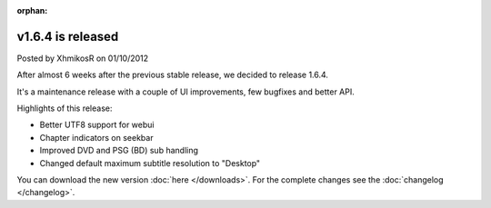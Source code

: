 :orphan:

.. raw:: html

	<div class="full-news">

v1.6.4 is released
------------------

Posted by XhmikosR on 01/10/2012

After almost 6 weeks after the previous stable release, we decided to release 1.6.4.

It's a maintenance release with a couple of UI improvements, few bugfixes and better API.

Highlights of this release:

* Better UTF8 support for webui
* Chapter indicators on seekbar
* Improved DVD and PSG (BD) sub handling
* Changed default maximum subtitle resolution to "Desktop"

You can download the new version :doc:`here </downloads>`. For the complete changes see the :doc:`changelog </changelog>`.

.. raw:: html

	</div>